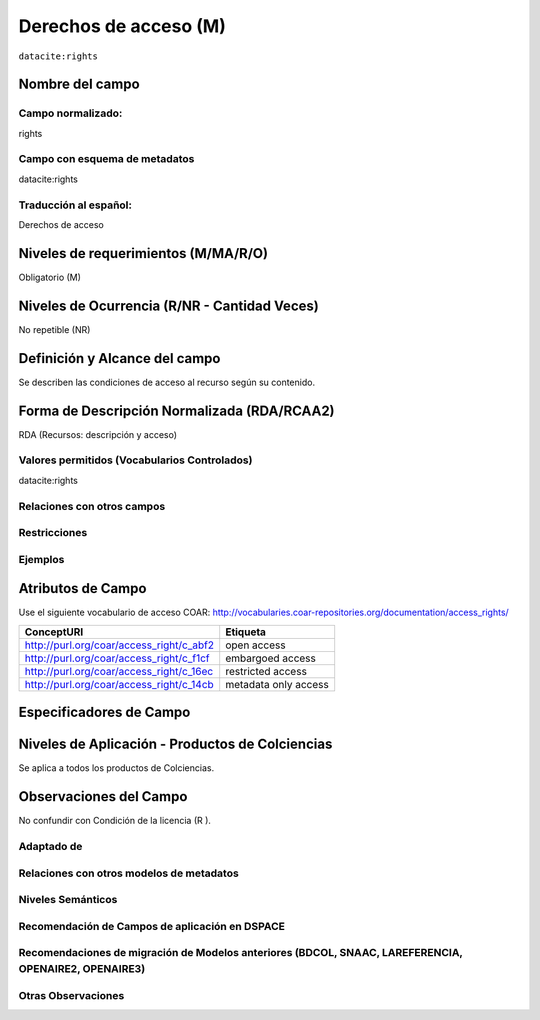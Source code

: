 .. _dci:accessrights:

Derechos de acceso (M)
======================

``datacite:rights``

Nombre del campo
----------------

Campo normalizado:
~~~~~~~~~~~~~~~~~~
rights

Campo con esquema de metadatos
~~~~~~~~~~~~~~~~~~~~~~~~~~~~~~
datacite:rights

Traducción al español:
~~~~~~~~~~~~~~~~~~~~~~
Derechos de acceso

Niveles de requerimientos (M/MA/R/O)
------------------------------------
Obligatorio (M)

Niveles de Ocurrencia (R/NR - Cantidad Veces)
---------------------------------------------
No repetible (NR)

Definición y Alcance del campo
------------------------------
Se describen las condiciones de acceso al recurso según su contenido.

Forma de Descripción Normalizada (RDA/RCAA2)
-----------------------------------------------
RDA (Recursos: descripción y acceso)

Valores permitidos (Vocabularios Controlados)
~~~~~~~~~~~~~~~~~~~~~~~~~~~~~~~~~~~~~~~~~~~~~
datacite:rights

Relaciones con otros campos
~~~~~~~~~~~~~~~~~~~~~~~~~~~

Restricciones
~~~~~~~~~~~~~

Ejemplos
~~~~~~~~

.. code-block:: xml
   :linenos:

   <datacite:rights rightsURI="http://purl.org/coar/access_right/c_abf2">open access</datacite:rights>

.. _COAR Access Right Vocabulary: http://vocabularies.coar-repositories.org/documentation/access_rights/

Atributos de Campo
------------------
Use el siguiente vocabulario de acceso COAR: http://vocabularies.coar-repositories.org/documentation/access_rights/

+-----------------------------------------------+-------------------------+
| ConceptURI                                    | Etiqueta                |
+===============================================+=========================+
| http://purl.org/coar/access_right/c_abf2      | open access             |
+-----------------------------------------------+-------------------------+
| http://purl.org/coar/access_right/c_f1cf      | embargoed access        |
+-----------------------------------------------+-------------------------+
| http://purl.org/coar/access_right/c_16ec      | restricted access       |
+-----------------------------------------------+-------------------------+
| http://purl.org/coar/access_right/c_14cb      | metadata only access    |
+-----------------------------------------------+-------------------------+

Especificadores de Campo
------------------------

Niveles de Aplicación - Productos de Colciencias
------------------------------------------------
Se aplica a todos los productos de Colciencias.

Observaciones del Campo
-----------------------
No confundir con Condición de la licencia (R ).

Adaptado de
~~~~~~~~~~~

Relaciones con otros modelos de metadatos
~~~~~~~~~~~~~~~~~~~~~~~~~~~~~~~~~~~~~~~~~

Niveles Semánticos
~~~~~~~~~~~~~~~~~~

Recomendación de Campos de aplicación en DSPACE
~~~~~~~~~~~~~~~~~~~~~~~~~~~~~~~~~~~~~~~~~~~~~~~

Recomendaciones de migración de Modelos anteriores (BDCOL, SNAAC, LAREFERENCIA, OPENAIRE2, OPENAIRE3)
~~~~~~~~~~~~~~~~~~~~~~~~~~~~~~~~~~~~~~~~~~~~~~~~~~~~~~~~~~~~~~~~~~~~~~~~~~~~~~~~~~~~~~~~~~~~~~~~~~~~~

Otras Observaciones
~~~~~~~~~~~~~~~~~~~

.. _COAR Access Right Vocabulary: http://vocabularies.coar-repositories.org/documentation/access_rights/